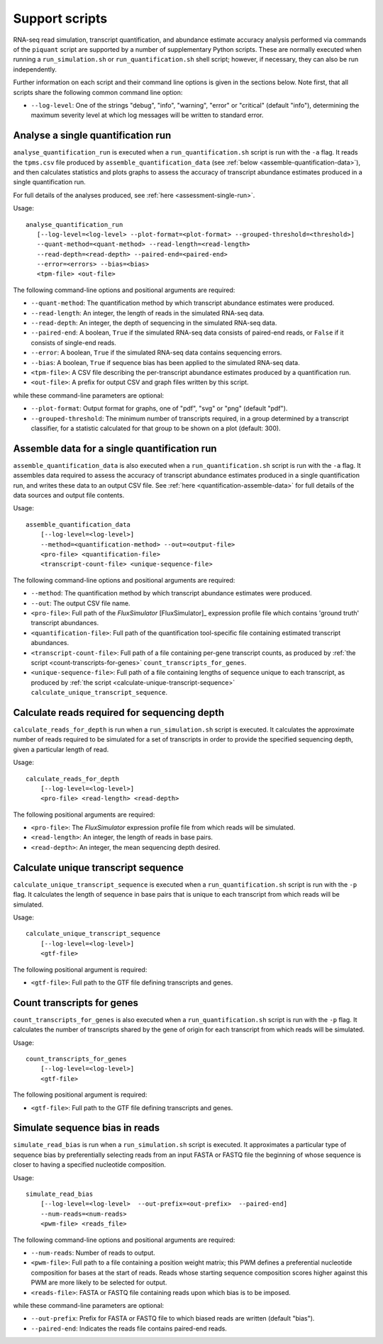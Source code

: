 Support scripts
===============

RNA-seq read simulation, transcript quantification, and abundance estimate accuracy analysis performed via commands of the ``piquant`` script are supported by a number of supplementary Python scripts. These are normally executed when running a ``run_simulation.sh`` or ``run_quantification.sh`` shell script; however, if necessary, they can also be run independently.

Further information on each script and their command line options is given in the sections below. Note first, that all scripts share the following common command line option:

* ``--log-level``: One of the strings "debug", "info", "warning", "error" or "critical" (default "info"), determining the maximum severity level at which log messages will be written to standard error.

.. _analyse-quantification-run:

Analyse a single quantification run
-----------------------------------

``analyse_quantification_run`` is executed when a ``run_quantification.sh`` script is run with the ``-a`` flag. It reads the ``tpms.csv`` file produced by ``assemble_quantification_data`` (see :ref:`below <assemble-quantification-data>`), and then calculates statistics and plots graphs to assess the accuracy of transcript abundance estimates produced in a single quantification run.

For full details of the analyses produced, see :ref:`here <assessment-single-run>`.

Usage::

     analyse_quantification_run 
        [--log-level=<log-level> --plot-format=<plot-format> --grouped-threshold=<threshold>] 
        --quant-method=<quant-method> --read-length=<read-length> 
        --read-depth=<read-depth> --paired-end=<paired-end> 
        --error=<errors> --bias=<bias> 
        <tpm-file> <out-file>

The following command-line options and positional arguments are required:

* ``--quant-method``: The quantification method by which transcript abundance estimates were produced.
* ``--read-length``: An integer, the length of reads in the simulated RNA-seq data.
* ``--read-depth``: An integer, the depth of sequencing in the simulated RNA-seq data.
* ``--paired-end``: A boolean, ``True`` if the simulated RNA-seq data consists of paired-end reads, or ``False`` if it consists of single-end reads.
* ``--error``: A boolean, ``True`` if the simulated RNA-seq data contains sequencing errors.
* ``--bias``: A boolean, ``True`` if sequence bias has been applied to the simulated RNA-seq data.
* ``<tpm-file>``: A CSV file describing the per-transcript abundance estimates produced by a quantification run.
* ``<out-file>``: A prefix for output CSV and graph files written by this script.

while these command-line parameters are optional:

* ``--plot-format``: Output format for graphs, one of "pdf", "svg" or "png" (default "pdf").
* ``--grouped-threshold``: The minimum number of transcripts required, in a group determined by a transcript classifier, for a statistic calculated for that group to be shown on a plot (default: 300).

.. _assemble-quantification-data:

Assemble data for a single quantification run
---------------------------------------------

``assemble_quantification_data`` is also executed when a ``run_quantification.sh`` script is run with the ``-a`` flag. It assembles data required to assess the accuracy of transcript abundance estimates produced in a single quantification run, and writes these data to an output CSV file. See :ref:`here <quantification-assemble-data>` for full details of the data sources and output file contents.

Usage::

    assemble_quantification_data 
        [--log-level=<log-level>] 
        --method=<quantification-method> --out=<output-file> 
        <pro-file> <quantification-file> 
        <transcript-count-file> <unique-sequence-file>

The following command-line options and positional arguments are required:

* ``--method``: The quantification method by which transcript abundance estimates were produced.
* ``--out``: The output CSV file name.
* ``<pro-file>``: Full path of the *FluxSimulator* [FluxSimulator]_ expression profile file which contains 'ground truth' transcript abundances.
* ``<quantification-file>``: Full path of the quantification tool-specific file containing estimated transcript abundances.
* ``<transcript-count-file>``: Full path of a file containing per-gene transcript counts, as produced by :ref:`the script <count-transcripts-for-genes>` ``count_transcripts_for_genes``.
* ``<unique-sequence-file>``: Full path of a file containing lengths of sequence unique to each transcript, as produced by :ref:`the script <calculate-unique-transcript-sequence>` ``calculate_unique_transcript_sequence``.

.. _calculate-reads-for-depth:

Calculate reads required for sequencing depth
---------------------------------------------

``calculate_reads_for_depth`` is run when a ``run_simulation.sh`` script is executed. It calculates the approximate number of reads required to be simulated for a set of transcripts in order to provide the specified sequencing depth, given a particular length of read.

Usage::

    calculate_reads_for_depth 
        [--log-level=<log-level>] 
        <pro-file> <read-length> <read-depth>

The following positional arguments are required:

* ``<pro-file>``: The *FluxSimulator* expression profile file from which reads will be simulated.
* ``<read-length>``: An integer, the length of reads in base pairs.
* ``<read-depth>``: An integer, the mean sequencing depth desired.

.. _calculate-unique-transcript-sequence:

Calculate unique transcript sequence
------------------------------------

``calculate_unique_transcript_sequence`` is executed when a ``run_quantification.sh`` script is run with the ``-p`` flag. It calculates the length of sequence in base pairs that is unique to each transcript from which reads will be simulated.

Usage::

    calculate_unique_transcript_sequence 
        [--log-level=<log-level>] 
        <gtf-file>

The following positional argument is required:

* ``<gtf-file>``: Full path to the GTF file defining transcripts and genes.

.. _count-transcripts-for-genes:

Count transcripts for genes
---------------------------

``count_transcripts_for_genes`` is also executed when a ``run_quantification.sh`` script is run with the ``-p`` flag. It calculates the number of transcripts shared by the gene of origin for each transcript from which reads will be simulated.

Usage::

    count_transcripts_for_genes 
        [--log-level=<log-level>] 
        <gtf-file>

The following positional argument is required:

* ``<gtf-file>``: Full path to the GTF file defining transcripts and genes.

.. _simulate-read-bias:

Simulate sequence bias in reads
-------------------------------

``simulate_read_bias`` is run when a ``run_simulation.sh`` script is executed. It approximates a particular type of sequence bias by preferentially selecting reads from an input FASTA or FASTQ file the beginning of whose sequence is closer to having a specified nucleotide composition.

Usage::

    simulate_read_bias 
        [--log-level=<log-level>  --out-prefix=<out-prefix>  --paired-end] 
        --num-reads=<num-reads> 
        <pwm-file> <reads_file>

The following command-line options and positional arguments are required:

* ``--num-reads``: Number of reads to output.
* ``<pwm-file>``: Full path to a file containing a position weight matrix; this PWM defines a preferential nucleotide composition for bases at the start of reads. Reads whose starting sequence composition scores higher against this PWM are more likely to be selected for output.
* ``<reads-file>``: FASTA or FASTQ file containing reads upon which bias is to be imposed.

while these command-line parameters are optional:

* ``--out-prefix``: Prefix for FASTA or FASTQ file to which biased reads are written (default "bias").
* ``--paired-end``: Indicates the reads file contains paired-end reads.
